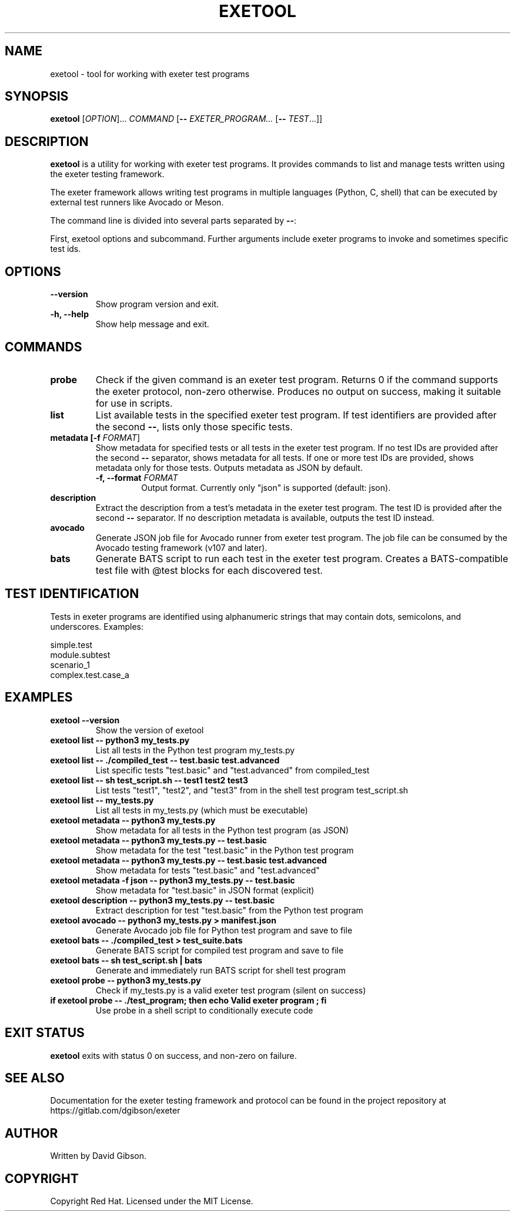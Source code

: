 .TH EXETOOL 1 "2025-08-19" "exeter" "User Commands"
.SH NAME
exetool \- tool for working with exeter test programs
.SH SYNOPSIS
.B exetool
[\fIOPTION\fR]... \fICOMMAND\fR [\fB\-\-\fR \fIEXETER_PROGRAM...\fR [\fB\-\-\fR \fITEST\fR...]]
.SH DESCRIPTION
.B exetool
is a utility for working with exeter test programs. It provides
commands to list and manage tests written using the exeter testing
framework.

The exeter framework allows writing test programs in multiple languages
(Python, C, shell) that can be executed by external test runners like
Avocado or Meson.

The command line is divided into several parts separated by \fB\-\-\fR:

First, exetool options and subcommand. Further arguments include exeter
programs to invoke and sometimes specific test ids.
.SH OPTIONS
.TP
.B \-\-version
Show program version and exit.
.TP
.B \-h, \-\-help
Show help message and exit.
.SH COMMANDS
.TP
.B probe
Check if the given command is an exeter test program. Returns 0 if
the command supports the exeter protocol, non-zero otherwise. Produces
no output on success, making it suitable for use in scripts.
.TP
.B list
List available tests in the specified exeter test program. If test
identifiers are provided after the second \fB\-\-\fR, lists only those
specific tests.
.TP
.B metadata [\fB\-f\fR \fIFORMAT\fR]
Show metadata for specified tests or all tests in the exeter test program.
If no test IDs are provided after the second \fB\-\-\fR separator, shows
metadata for all tests. If one or more test IDs are provided, shows metadata
only for those tests. Outputs metadata as JSON by default.
.RS
.TP
.B \-f, \-\-format \fIFORMAT\fR
Output format. Currently only "json" is supported (default: json).
.RE
.TP
.B description
Extract the description from a test's metadata in the exeter test program.
The test ID is provided after the second \fB\-\-\fR separator.
If no description metadata is available, outputs the test ID instead.
.TP
.B avocado
Generate JSON job file for Avocado runner from exeter test program.
The job file can be consumed by the Avocado testing framework (v107
and later).
.TP
.B bats
Generate BATS script to run each test in the exeter test program.
Creates a BATS-compatible test file with @test blocks for each
discovered test.
.SH TEST IDENTIFICATION
Tests in exeter programs are identified using alphanumeric strings that
may contain dots, semicolons, and underscores. Examples:
.PP
.nf
    simple.test
    module.subtest
    scenario_1
    complex.test.case_a
.fi
.SH EXAMPLES
.TP
.B exetool \-\-version
Show the version of exetool
.TP
.B exetool list \-\- python3 my_tests.py
List all tests in the Python test program my_tests.py
.TP
.B exetool list \-\- ./compiled_test \-\- test.basic test.advanced
List specific tests "test.basic" and "test.advanced" from compiled_test
.TP
.B exetool list \-\- sh test_script.sh \-\- test1 test2 test3
List tests "test1", "test2", and "test3" from in the shell test program test_script.sh
.TP
.B exetool list \-\- my_tests.py
List all tests in my_tests.py (which must be executable)
.TP
.B exetool metadata \-\- python3 my_tests.py
Show metadata for all tests in the Python test program (as JSON)
.TP
.B exetool metadata \-\- python3 my_tests.py \-\- test.basic
Show metadata for the test "test.basic" in the Python test program
.TP
.B exetool metadata \-\- python3 my_tests.py \-\- test.basic test.advanced
Show metadata for tests "test.basic" and "test.advanced"
.TP
.B exetool metadata \-f json \-\- python3 my_tests.py \-\- test.basic
Show metadata for "test.basic" in JSON format (explicit)
.TP
.B exetool description \-\- python3 my_tests.py \-\- test.basic
Extract description for test "test.basic" from the Python test program
.TP
.B exetool avocado \-\- python3 my_tests.py > manifest.json
Generate Avocado job file for Python test program and save to file
.TP
.B exetool bats \-\- ./compiled_test > test_suite.bats
Generate BATS script for compiled test program and save to file
.TP
.B exetool bats \-\- sh test_script.sh | bats
Generate and immediately run BATS script for shell test program
.TP
.B exetool probe \-\- python3 my_tests.py
Check if my_tests.py is a valid exeter test program (silent on success)
.TP
.B if exetool probe \-\- ./test_program; then echo "Valid exeter program"; fi
Use probe in a shell script to conditionally execute code
.SH EXIT STATUS
.B exetool
exits with status 0 on success, and non-zero on failure.
.SH SEE ALSO
Documentation for the exeter testing framework and protocol can be found
in the project repository at https://gitlab.com/dgibson/exeter
.SH AUTHOR
Written by David Gibson.
.SH COPYRIGHT
Copyright Red Hat. Licensed under the MIT License.
